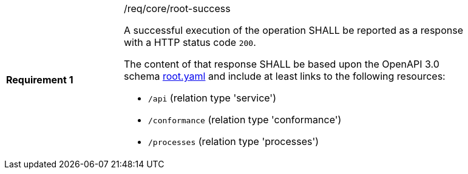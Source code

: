 [width="90%",cols="2,6a"]
|===
|*Requirement {counter:req-id}* |/req/core/root-success +

A successful execution of the operation SHALL be reported as a response with a
HTTP status code `200`.

The content of that response SHALL be based upon the OpenAPI 3.0 schema link:https://raw.githubusercontent.com/bpross-52n/wps-rest-oas/master/schemas/root.yaml[root.yaml]
and include at least links to the following resources:

* `/api` (relation type 'service')
* `/conformance` (relation type 'conformance')
* `/processes` (relation type 'processes')
|===
